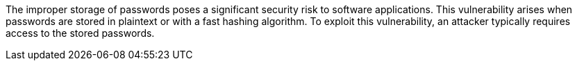 The improper storage of passwords poses a significant security risk to software
applications. This vulnerability arises when passwords are stored in plaintext
or with a fast hashing algorithm. To exploit this vulnerability, an attacker
typically requires access to the stored passwords. 

